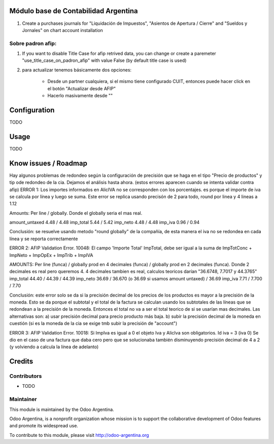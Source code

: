 .. image:: https://img.shields.io/badge/licence-AGPL--3-blue.svg
    :alt: License

Módulo base de Contabilidad Argentina
=====================================

#. Create a purchases journals for "Liquidación de Impuestos", "Asientos de Apertura / Cierre" and "Sueldos y Jornales" on chart account installation

Sobre padron afip:
-----------------

#. If you want to disable Title Case for afip retrived data, you can change or create a paremeter "use_title_case_on_padron_afip" with value False (by default title case is used)
#. para actualizar tenemos básicamente dos opciones:

    * Desde un partner cualquiera, si el mismo tiene configurado CUIT, entonces puede hacer click en el botón "Actualizar desde AFIP"
    * Hacerlo masivamente desde ""

Configuration
=============

TODO

Usage
=====

TODO

Know issues / Roadmap
=====================

Hay algunos problemas de redondeo según la configuración de precisión que se haga en el tipo "Precio de productos" y tip ode redondeo de la cia. Dejamos el análisis hasta ahora. (estos errores aparecen cuando se intenta validar contra afip)
ERROR 1: Los importes informados en AlicIVA no se corresponden con los porcentajes. es porque el importe de iva se calcula por línea y luego se suma. Este error se replica usando precisón de 2 para todo, round por linea y 4 lineas a 1.12

Amounts: Per line / globally. Donde el globally seria el mas real.

amount_untaxed 4.48 / 4.48
imp_total 5.44 / 5.42
imp_neto 4.48 / 4.48
imp_iva 0.96 / 0.94

Conclusión: se resuelve usando metodo "round globally" de la compañía, de esta manera el iva no se redondea en cada línea y se reporta correctamente

ERROR 2: AFIP Validation Error. 10048: El campo 'Importe Total' ImpTotal, debe ser igual a la suma de ImpTotConc + ImpNeto + ImpOpEx + ImpTrib + ImpIVA

AMOUNTS: Per line (funca) / globally prod en 4 decimales (funca) / globally prod en 2 decimales (funca). Donde 2 decimales es real pero queremos 4. 4 decimales tambien es real, calculos teoricos darían "36.6748, 7.7017 y 44.3765"
imp_total 44.40 / 44.39 / 44.39
imp_neto 36.69 / 36.670 (o 36.69 si usamos amount untaxed) / 36.69
imp_iva 7.71 / 7.700 / 7.70

Conclusión: este error solo se da si la precisión decimal de los precios de los productos es mayor a la precisión de la moneda. Esto se da porque el subtotal y el total de la factura se calculan usando los subtotales de las líneas que se redondean a la precisión de la moneda. Entonces el total no va a ser el total teorico de si se usarían mas decimales. Las alternativas son: a) usar precisión decimal para precio producto más baja. b) subir la precisión decimal de la moneda en cuestión (si es la moneda de la cia se exige tmb subir la precisión de "account")

ERROR 3: AFIP Validation Error. 10018: Si ImpIva es igual a 0 el objeto Iva y AlicIva son obligatorios. Id iva = 3 (iva 0)
Se dio en el caso de una factura que daba cero pero que se solucionaba también disminuyendo precisión decimal de 4 a 2 (y volviendo a calcula la línea de adelanto)

Credits
=======

Contributors
------------

* TODO

Maintainer
----------

.. image:: http://odoo-argentina.org/logo.png
   :alt: Odoo Argentina
   :target: http://odoo-argentina.org

This module is maintained by the Odoo Argentina.

Odoo Argentina, is a nonprofit organization whose
mission is to support the collaborative development of Odoo features and
promote its widespread use.

To contribute to this module, please visit http://odoo-argentina.org

